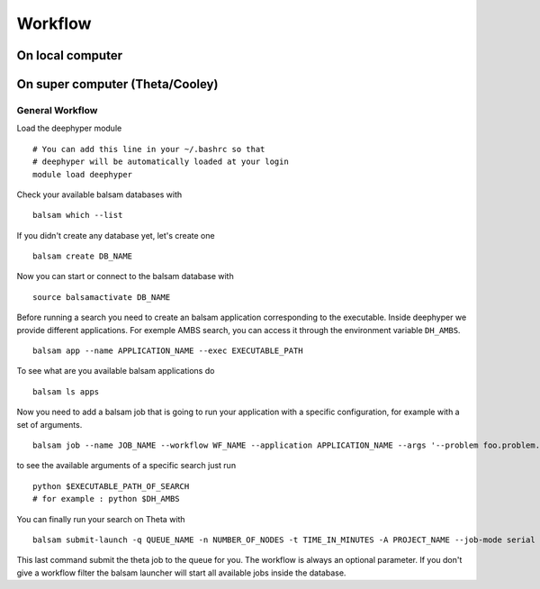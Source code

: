 Workflow
********

On local computer
=================

On super computer (Theta/Cooley)
================================

General Workflow
----------------

Load the deephyper module

::

    # You can add this line in your ~/.bashrc so that
    # deephyper will be automatically loaded at your login
    module load deephyper

Check your available balsam databases with

::

    balsam which --list

If you didn't create any database yet, let's create one

::

    balsam create DB_NAME


Now you can start or connect to the balsam database with

::

    source balsamactivate DB_NAME

Before running a search you need to create an balsam application corresponding to the executable. Inside deephyper we provide different applications. For exemple AMBS search, you can access it through the environment variable ``DH_AMBS``.

::

    balsam app --name APPLICATION_NAME --exec EXECUTABLE_PATH


To see what are you available balsam applications do

::

    balsam ls apps

Now you need to add a balsam job that is going to run your application with a specific configuration, for example with a set of arguments.

::

    balsam job --name JOB_NAME --workflow WF_NAME --application APPLICATION_NAME --args '--problem foo.problem.Problem --run foo.run.run'

to see the available arguments of a specific search just run

::

    python $EXECUTABLE_PATH_OF_SEARCH
    # for example : python $DH_AMBS

You can finally run your search on Theta with

::

    balsam submit-launch -q QUEUE_NAME -n NUMBER_OF_NODES -t TIME_IN_MINUTES -A PROJECT_NAME --job-mode serial --wf-filter WORKFLOW_NAME

This last command submit the theta job to the queue for you. The workflow is always an optional parameter. If you don't give a workflow filter the balsam launcher will start all available jobs inside the database.
